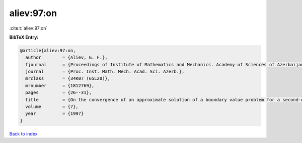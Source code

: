 aliev:97:on
===========

:cite:t:`aliev:97:on`

**BibTeX Entry:**

.. code-block:: bibtex

   @article{aliev:97:on,
     author        = {Aliev, G. F.},
     fjournal      = {Proceedings of Institute of Mathematics and Mechanics. Academy of Sciences of Azerbaijan},
     journal       = {Proc. Inst. Math. Mech. Acad. Sci. Azerb.},
     mrclass       = {34K07 (65L20)},
     mrnumber      = {1812769},
     pages         = {26--31},
     title         = {On the convergence of an approximate solution of a boundary value problem for a second-order nonlinear differential equation with deviating argument},
     volume        = {7},
     year          = {1997}
   }

`Back to index <../By-Cite-Keys.html>`__

